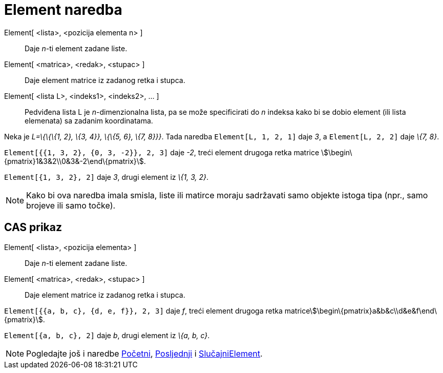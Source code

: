 = Element naredba
:page-en: commands/Element
ifdef::env-github[:imagesdir: /hr/modules/ROOT/assets/images]

Element[ <lista>, <pozicija elementa n> ]::
  Daje _n_-ti element zadane liste.
Element[ <matrica>, <redak>, <stupac> ]::
  Daje element matrice iz zadanog retka i stupca.
Element[ <lista L>, <indeks1>, <indeks2>, ... ]::
  Pedviđena lista L je _n_-dimenzionalna lista, pa se može specificirati do _n_ indeksa kako bi se dobio element (ili
  lista elemenata) sa zadanim koordinatama.

[EXAMPLE]
====

Neka je _L=\{\{\{1, 2}, \{3, 4}}, \{\{5, 6}, \{7, 8}}}_. Tada naredba `++Element[L, 1, 2, 1]++` daje _3_, a
`++Element[L, 2, 2]++` daje _\{7, 8}_.

====

[EXAMPLE]
====

`++Element[{{1, 3, 2}, {0, 3, -2}}, 2, 3]++` daje _-2_, treći element drugoga retka matrice
stem:[\begin\{pmatrix}1&3&2\\0&3&-2\end\{pmatrix}].

====

[EXAMPLE]
====

`++Element[{1, 3, 2}, 2]++` daje _3_, drugi element iz _\{1, 3, 2}_.

====

[NOTE]
====

Kako bi ova naredba imala smisla, liste ili matirce moraju sadržavati samo objekte istoga tipa (npr., samo brojeve ili
samo točke).

====

== CAS prikaz

Element[ <lista>, <pozicija elementa> ]::
  Daje _n_-ti element zadane liste.
Element[ <matrica>, <redak>, <stupac> ]::
  Daje element matrice iz zadanog retka i stupca.

[EXAMPLE]
====

`++Element[{{a, b, c}, {d, e, f}}, 2, 3]++` daje _f_, treći element drugoga retka
matricestem:[\begin\{pmatrix}a&b&c\\d&e&f\end\{pmatrix}].

====

[EXAMPLE]
====

`++Element[{a, b, c}, 2]++` daje _b_, drugi element iz _\{a, b, c}_.

====

[NOTE]
====

Pogledajte još i naredbe xref:/commands/Početni.adoc[Početni], xref:/commands/Posljednji.adoc[Posljednji] i
xref:/commands/SlučajniElement.adoc[SlučajniElement].

====
